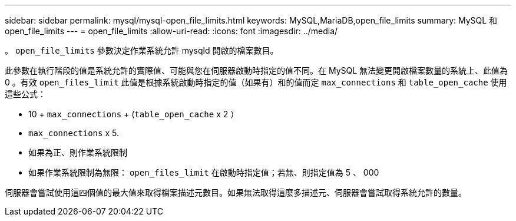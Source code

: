 ---
sidebar: sidebar 
permalink: mysql/mysql-open_file_limits.html 
keywords: MySQL,MariaDB,open_file_limits 
summary: MySQL 和 open_file_limits 
---
= open_file_limits
:allow-uri-read: 
:icons: font
:imagesdir: ../media/


[role="lead"]
。 `open_file_limits` 參數決定作業系統允許 mysqld 開啟的檔案數目。

此參數在執行階段的值是系統允許的實際值、可能與您在伺服器啟動時指定的值不同。在 MySQL 無法變更開啟檔案數量的系統上、此值為 0 。有效 `open_files_limit` 此值是根據系統啟動時指定的值（如果有）和的值而定 `max_connections` 和 `table_open_cache` 使用這些公式：

* 10 + `max_connections` + (`table_open_cache` x 2 ）
* `max_connections` x 5.
* 如果為正、則作業系統限制
* 如果作業系統限制為無限： `open_files_limit` 在啟動時指定值；若無、則指定值為 5 、 000


伺服器會嘗試使用這四個值的最大值來取得檔案描述元數目。如果無法取得這麼多描述元、伺服器會嘗試取得系統允許的數量。
